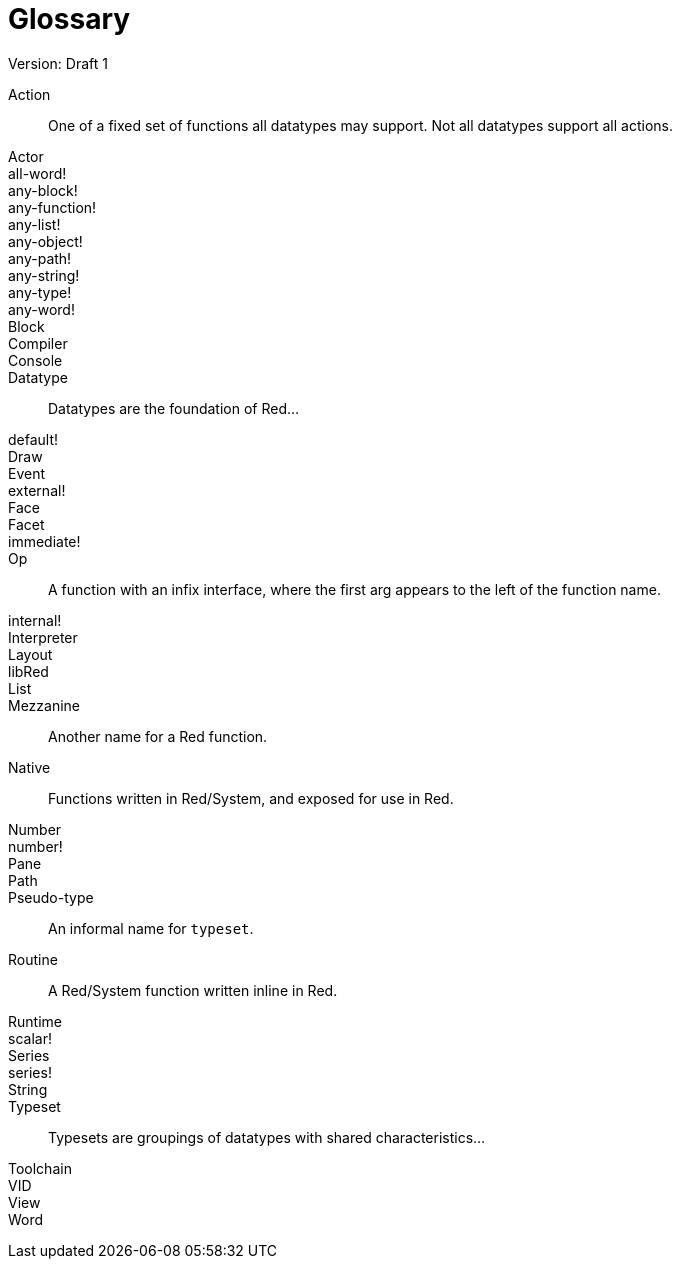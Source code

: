 = Glossary
Version: Draft 1

[glossary]
Action:: 
  One of a fixed set of functions all datatypes may support. Not all datatypes support all actions.
Actor::
  
all-word!::
  
any-block!::
  
any-function!::
  
any-list!::
  
any-object!::
  
any-path!::
  
any-string!::
  
any-type!::
  
any-word!::
  
Block::
    
Compiler::
    
Console::
    
Datatype::
  Datatypes are the foundation of Red...
default!::
  
Draw::
    
Event::
    
external!::
  
Face::
    
Facet::
    
immediate!::
 
Op::
  A function with an infix interface, where the first arg appears to the left of the function name. 
internal!::
  
Interpreter::
    
Layout::
    
libRed::
    
List::
  
Mezzanine::
  Another name for a Red function.
Native:: 
  Functions written in Red/System, and exposed for use in Red.  
Number::
    
number!::
    
Pane::
    
Path::
  
Pseudo-type::
  An informal name for `typeset`.
Routine::
  A Red/System function written inline in Red.  
Runtime::
    
scalar!::
    
Series::
    
series!::
  
String::
    
Typeset::   
  Typesets are groupings of datatypes with shared characteristics...
Toolchain::
    
VID::
    
View::
    
Word::
    
